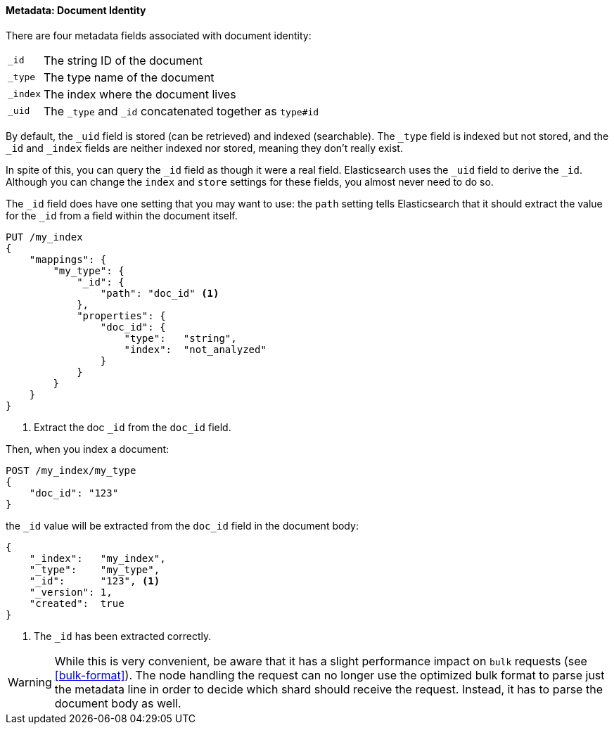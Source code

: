 ==== Metadata: Document Identity

There are four metadata fields ((("metadata, document", "identity")))associated with document identity:

[horizontal]
`_id`::    The string ID of the document
`_type`::  The type name of the document
`_index`:: The index where the document lives
`_uid`::   The `_type` and `_id` concatenated together as `type#id`

By default, the `_uid` field is((("id field"))) stored (can be retrieved) and
indexed (searchable).  The `_type` field((("type field")))((("index field")))((("uid field"))) is indexed but not stored,
and the `_id` and `_index` fields are neither indexed nor stored, meaning
they don't really exist.

In spite of this, you can query the `_id` field as though it were a real
field.  Elasticsearch uses the `_uid` field to derive the `_id`. Although you
can change the `index` and `store` settings for these fields, you almost
never need to do so.

The `_id` field does have one setting that you may want to use: the `path`
setting tells((("id field", "path setting")))((("path setting, id field"))) Elasticsearch that it should extract the value for the
`_id` from a field within the document itself.

[source,js]
--------------------------------------------------
PUT /my_index
{
    "mappings": {
        "my_type": {
            "_id": {
                "path": "doc_id" <1>
            },
            "properties": {
                "doc_id": {
                    "type":   "string",
                    "index":  "not_analyzed"
                }
            }
        }
    }
}
--------------------------------------------------
// SENSE: 070_Index_Mgmt/33_ID_path.json
<1> Extract the doc `_id` from the `doc_id` field.

Then, when you index a document:

[source,js]
--------------------------------------------------
POST /my_index/my_type
{
    "doc_id": "123"
}
--------------------------------------------------
// SENSE: 070_Index_Mgmt/33_ID_path.json


the `_id` value will be ((("doc_id field")))extracted from the `doc_id` field in the document
body:

[source,js]
--------------------------------------------------
{
    "_index":   "my_index",
    "_type":    "my_type",
    "_id":      "123", <1>
    "_version": 1,
    "created":  true
}
--------------------------------------------------
<1> The `_id` has been extracted correctly.


WARNING: While this is very convenient, be aware that it has a slight
performance impact on `bulk` requests (see <<bulk-format>>). The node handling
the request can no longer use the optimized bulk format to parse just
the metadata line in order to decide which shard should receive the request.
Instead, it has to parse the document body as well.



